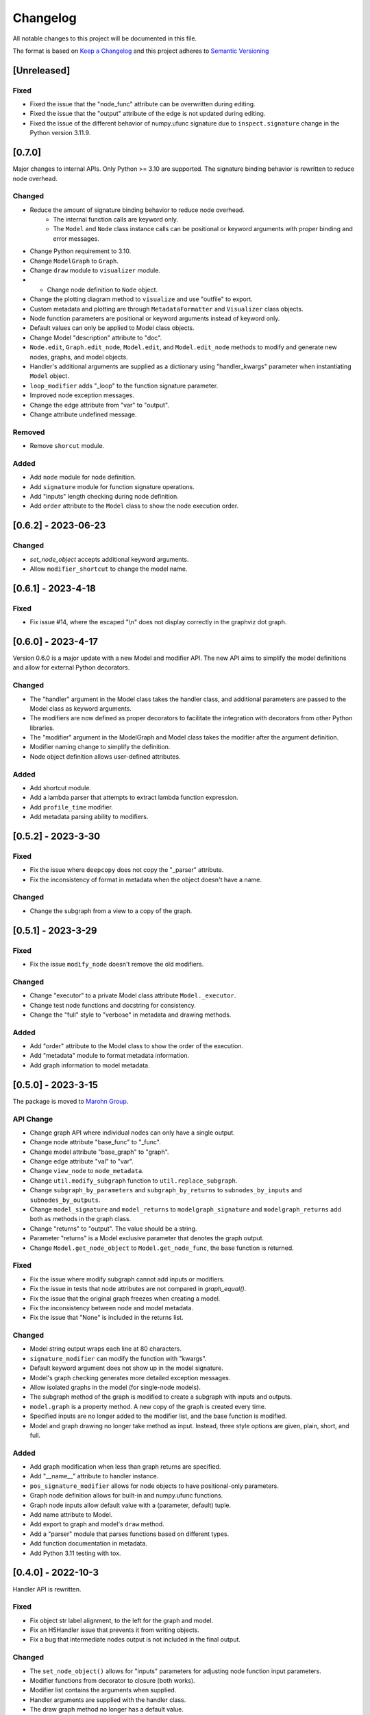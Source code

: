 Changelog
========= 
All notable changes to this project will be documented in this file.

The format is based on
`Keep a Changelog <https://keepachangelog.com/en/1.0.0/>`_
and this project adheres to
`Semantic Versioning <https://semver.org/spec/v2.0.0.html>`_

[Unreleased]
------------

Fixed
^^^^^^^

- Fixed the issue that the "node_func" attribute can be overwritten during editing.
- Fixed the issue that the "output" attribute of the edge is not updated during editing.
- Fixed the issue of the different behavior of numpy.ufunc signature due to
  ``inspect.signature`` change in the Python version 3.11.9.

[0.7.0]
------------

Major changes to internal APIs. Only Python >= 3.10 are supported.
The signature binding behavior is rewritten to reduce node overhead.

Changed
^^^^^^^

- Reduce the amount of signature binding behavior to reduce node overhead.
    - The internal function calls are keyword only.
    - The ``Model`` and ``Node`` class instance calls
      can be positional or keyword arguments with proper binding and error
      messages.
- Change Python requirement to 3.10.
- Change ``ModelGraph`` to ``Graph``.
- Change ``draw`` module to ``visualizer`` module.
- - Change node definition to ``Node`` object.
- Change the plotting diagram method to ``visualize`` and use "outfile" to export.
- Custom metadata and plotting are through ``MetadataFormatter``
  and ``Visualizer`` class objects.
- Node function parameters are positional or keyword arguments
  instead of keyword only.
- Default values can only be applied to Model class objects.
- Change Model "description" attribute to "doc".
- ``Node.edit``, ``Graph.edit_node``, ``Model.edit``, and ``Model.edit_node``
  methods to modify and generate new nodes, graphs, and model objects.
- Handler's additional arguments are supplied as a dictionary using
  "handler_kwargs" parameter when instantiating ``Model`` object.
- ``loop_modifier`` adds "_loop" to the function signature parameter.
- Improved node exception messages.
- Change the edge attribute from "var" to "output".
- Change attribute undefined message.

Removed
^^^^^^^

- Remove ``shorcut`` module.

Added
^^^^^

- Add ``node`` module for node definition.
- Add ``signature`` module for function signature operations.
- Add "inputs" length checking during node definition.
- Add ``order`` attribute to the ``Model`` class to show the node execution order.


[0.6.2] - 2023-06-23
--------------------

Changed
^^^^^^^

- `set_node_object` accepts additional keyword arguments.
- Allow ``modifier_shortcut`` to change the model name.

[0.6.1] - 2023-4-18
-----------------------

Fixed
^^^^^

- Fix issue #14, where the escaped "\\n" does not display correctly
  in the graphviz dot graph.

[0.6.0] - 2023-4-17
-----------------------

Version 0.6.0 is a major update with a new Model and modifier API.
The new API aims to simplify the model definitions and allow for external
Python decorators.

Changed
^^^^^^^

- The "handler" argument in the Model class takes the handler class, and additional
  parameters are passed to the Model class as keyword arguments.
- The modifiers are now defined as proper decorators to facilitate the
  integration with decorators from other Python libraries.
- The "modifier" argument in the ModelGraph and Model class takes the modifier
  after the argument definition.
- Modifier naming change to simplify the definition.
- Node object definition allows user-defined attributes.

Added
^^^^^

- Add shortcut module.
- Add a lambda parser that attempts to extract lambda function expression.
- Add ``profile_time`` modifier.
- Add metadata parsing ability to modifiers.

[0.5.2] - 2023-3-30
-----------------------

Fixed
^^^^^

- Fix the issue where ``deepcopy`` does not copy the "_parser" attribute.
- Fix the inconsistency of format in metadata when the object doesn't have a name.

Changed
^^^^^^^

- Change the subgraph from a view to a copy of the graph.

[0.5.1] - 2023-3-29
-----------------------

Fixed
^^^^^

- Fix the issue ``modify_node`` doesn't remove the old modifiers.

Changed
^^^^^^^

- Change "executor" to a private Model class attribute ``Model._executor``.
- Change test node functions and docstring for consistency.
- Change the "full" style to "verbose" in metadata and drawing methods.

Added
^^^^^

- Add "order" attribute to the Model class to show the order of the execution.
- Add "metadata" module to format metadata information.
- Add graph information to model metadata.

[0.5.0] - 2023-3-15
------------------------
The package is moved to `Marohn Group <https://github.com/Marohn-Group/mmodel>`_.

API Change
^^^^^^^^^^

- Change graph API where individual nodes can only have a single output.
- Change node attribute "base_func" to "_func".
- Change model attribute "base_graph" to "graph".
- Change edge attribute "val" to "var".
- Change ``view_node`` to ``node_metadata``.
- Change ``util.modify_subgraph`` function to ``util.replace_subgraph``.
- Change ``subgraph_by_parameters`` and ``subgraph_by_returns`` to
  ``subnodes_by_inputs`` and ``subnodes_by_outputs``.
- Change ``model_signature`` and ``model_returns`` to
  ``modelgraph_signature`` and ``modelgraph_returns``
  add both as methods in the graph class.
- Change "returns" to "output". The value should be a string.
- Parameter "returns" is a Model exclusive parameter that denotes the graph output.
- Change ``Model.get_node_object`` to ``Model.get_node_func``, the base function is
  returned.

Fixed
^^^^^

- Fix the issue where modify subgraph cannot add inputs or modifiers.
- Fix the issue in tests that node attributes are not compared in `graph_equal()`.
- Fix the issue that the original graph freezes when creating a model.
- Fix the inconsistency between node and model metadata.
- Fix the issue that "None" is included in the returns list.

Changed
^^^^^^^^

- Model string output wraps each line at 80 characters.
- ``signature_modifier`` can modify the function with "kwargs".
- Default keyword argument does not show up in the model signature.
- Model's graph checking generates more detailed exception messages.
- Allow isolated graphs in the model (for single-node models).
- The subgraph method of the graph is modified to create a subgraph with
  inputs and outputs.
- ``model.graph`` is a property method. A new copy of the graph is created
  every time.
- Specified inputs are no longer added to the modifier list, and the base function is
  modified.
- Model and graph drawing no longer take method as input. Instead, three style
  options are given, plain, short, and full.

Added
^^^^^^

- Add graph modification when less than graph returns are specified.
- Add "__name__" attribute to handler instance.
- ``pos_signature_modifier`` allows for node objects to have positional-only parameters.
- Graph node definition allows for built-in and numpy.ufunc functions.
- Graph node inputs allow default value with a (parameter, default) tuple.
- Add name attribute to Model.
- Add export to graph and model's ``draw`` method.
- Add a "parser" module that parses functions based on different types.
- Add function documentation in metadata.
- Add Python 3.11 testing with tox.

[0.4.0] - 2022-10-3
------------------------

Handler API is rewritten.

Fixed
^^^^^
- Fix object str label alignment, to the left for the graph and model.
- Fix an H5Handler issue that prevents it from writing objects.
- Fix a bug that intermediate nodes output is not included in the final output.

Changed
^^^^^^^
- The ``set_node_object()`` allows for "inputs" parameters for adjusting node
  function input parameters.
- Modifier functions from decorator to closure (both works).
- Modifier list contains the arguments when supplied.
- Handler arguments are supplied with the handler class.
- The draw graph method no longer has a default value.
- Model docstring is tied to the model instead of the graph, use "description"
  for long docstring.
- The 'name' attribute is required for Model instances.
- Include note information in node execute exception.


Added
^^^^^

- Add custom dictionary `MemData`` as MemHandler's data instance.
- Add custom class `H5Data` as H5Handler's data instance.
- Add "returns" parameter to Model.

Removed
^^^^^^^

- The 'info' attribute is no longer used in modifiers and handlers.
- the "model" and "node" are no longer appended to the model and node string output.

[0.3.1] - 2022-06-12
--------------------
Fixed
^^^^^
- Fix duplicated test name.

Added
^^^^^
- Add Github action as the CI tool.

Changed
^^^^^^^
- Node and model string output.
- Change Python minimum requirement to 3.8

[0.3.0] - 2022-06-12
---------------------
Added
^^^^^
- Add ``subgraph_by_returns`` filters graph by node returns.
- Add ``_is_valid_model`` method graph for Model class to validate graph for
  building model executable.
- Add ``draw`` method to ``ModelGraph`` and ``Model`` classes.
- Add ``get_node`` and ``get_node_object`` methods to ``Model`` class.
- Add ``view_node``to ``ModelGraph`` and ``Model`` classes.
- Add ``deepcopy`` method to ``ModelGraph`` because ``graph.copy`` method
  is a shallow copy.

Changed
^^^^^^^
- Move ``subgraph_by_nodes`` and ``subgraph_by_parameters`` to ``filter``
  module
- Change ``Model`` and handlers parameter "model_graph" to "graph".
- Change ``Model`` no longer accept handler arguments (unify behavior of modifiers
  and handlers).
- Change ``Model`` instance str now shows modifier information.
- Modifiers with parameters required to have the "info" attribute set to the
  wrapper (the closure that takes the function as the first parameter). 
  The "info" is used to show the modifier information in the model instance.
- The ``modify_subgraph`` no longer store the subgraph information as a node
  attribute.
- The ``Model._graph`` is a copy of the original graph and is frozen. The same graph
  is used to create the handler object.
- Change graph ``add_node_object`` and ``add_node_objects_from`` to ``set_node_object``
  and ``set_node_object_from``.

Fixed
^^^^^
- Fix ``modify_subgraph`` changes original graph attributes.
- Fix ``ModelGraph`` shares the same class attribute across instances.


[0.2.2] - 2022-05-06
--------------------------
Added
^^^^^
- Add ``modifiers`` input argument to ``ModelGraph.set_node_object``, allowing
  modifiers to be applied to nodes.
- Add ``signature_modifier`` that changes the function signature.
- Add ``signature_binding_modifier`` that adds binding and checking to the wrapped
  function.

[0.2.1] - 2022-05-02
---------------------
Added
^^^^^
- Add ``add_grouped_edges_from`` that adds edges in groups.
- Add ``add_returns`` as additional input to the model. The parameter is used to
  output intermediate values in the returns.
- Add ``tox`` command for different python version test environments: py38,
  py39, coverage, and docs. The latter two check test coverage and build
  sphinx docs.

Changed
^^^^^^^
- Change node attribute ``rts`` to ``returns``.
- Change ``add_linked_edge`` to ``add_grouped_edge``.
- Change ``add_edge`` and ``add_edges_from`` updates graph edge attributes.
- Move ``mmodel`` build method from ``setuptools`` to ``poetry``.

[0.2.0] - 2022-04-27
--------------------

Version 0.2.0 changed the model building from inheritance to composition.
``Model`` class is used to create an executable. 

Added
^^^^^
- Add ``zip_loop_modifier`` modifier that zips multiple arguments for loop.

Changed
^^^^^^^

- Change loop construction to a modifier.
- Change ``MGraph`` to ``ModelGraph``.
- Model graph allows node definition without node object.
- Model graph allows linked edges to simplify graph definition
  with ``add_linked_edges_from``.
- Model graph node attributes do not need to provide.
  key with ``update_node_object`` and ``update_node_objects_from``.

[0.1.1] - 2022-04-06
--------------------
Added
^^^^^
- Add ``doc`` attribute for ``MGraph``.
- Add ``draw_graph()`` method to ``MGraph`` and model classes.
- Add ``__repr__`` for ``MGraph`` and model classes.

Changed
^^^^^^^
- Remove ``name`` input for ``Model`` and ``loop_parameter``.
- Generate model names and looped subgraph names automatically.
- Remove ``title`` input for ``draw_graph``.
- Change model attribute ``graph`` to ``G``, to avoid confusion on the graph's
  inherent attribute ``graph``.
- Separate ``draw_plain_graph()`` and ``draw_graph()``, the former shows
  a simplified version of the graph, and the latter shows all graph details.
- Graph title outputs detailed descriptions of the model instance and
  graph instance.
- Node attribute "return_params" to "returns".
- Edge attribute "interm_params" to "parameters".

[0.1.0] - 2022-04-02
--------------------
Added
^^^^^
- Add class ``MGraph`` for constructing default graphs.
- Add class ``PlainModel`` for constructing callable from graphs.
- Add class ``Model`` for constructing callable from graphs with
  memory management.
- Add class ``H5Model`` for constructing callable from graphs with
  h5 data storage.
- Add function wrapper ``basic_loop`` that creates a basic loop for models.
- Add function ``draw_graph`` for drawing DAG graphs.
